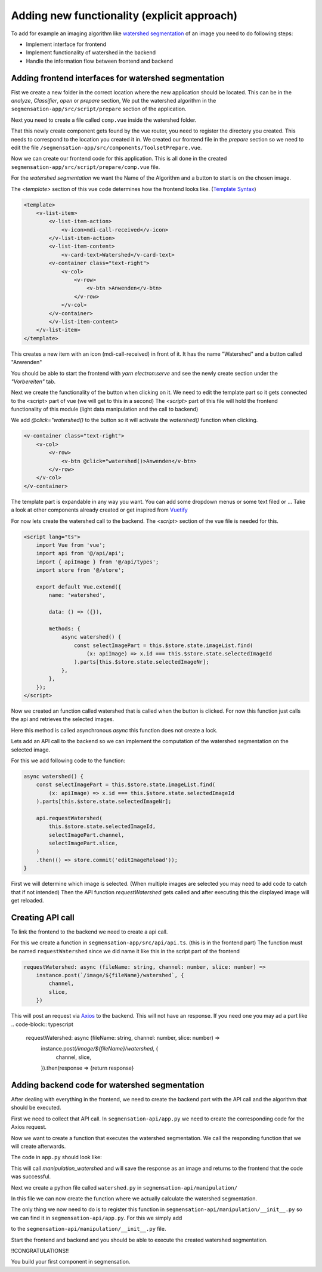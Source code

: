 Adding new functionality (explicit approach)
================================================

To add for example an imaging algorithm like `watershed segmentation <https://docs.opencv.org/4.x/d3/db4/tutorial_py_watershed.html>`_
of an image you need to do following steps:

- Implement interface for frontend 
- Implement functionality of watershed in the backend 
- Handle the information flow between frontend and backend


Adding frontend interfaces for watershed segmentation
------------------------------------------------------------------------------

Fist we create a new folder in the correct location where the new application should be located.
This can be in the *analyze*, *Classifier*, *open* or *prepare* section, 
We put the watershed algorithm in the ``segmensation-app/src/script/prepare`` section of the application.


.. image:: https://github.com/Segmensation/segmensation-rtd/blob/0975eb53a171267eaca8620c295930e50eb031dc/docs/source/img/watershed/create_folder.png?raw=true
    :alt: create frontend folder for watershed

Next you need to create a file called ``comp.vue`` inside the watershed folder. 

.. image:: https://github.com/Segmensation/segmensation-rtd/blob/d3ae55f592593e2fa868a0b3a050fd943f7c9e3b/docs/source/img/watershed/create_comp_file.png?raw=true
    :alt: create comp.vue file for frontend of watershed


That this newly create component gets found by the vue router, you need to register the directory you created. This needs to correspond to the location you created it in.
We created our frontend file in the *prepare* section so we need to edit the file ``/segmensation-app/src/components/ToolsetPrepare.vue``. 

.. image::https://github.com/Segmensation/segmensation-rtd/blob/d3ae55f592593e2fa868a0b3a050fd943f7c9e3b/docs/source/img/watershed/register_toolset.png?raw=true
    :alt: register file in ToolsetPrepare

Now we can create our frontend code for this application. This is all done in the created ``segmensation-app/src/script/prepare/comp.vue`` file.

For the *watershed segmentation* we want the Name of the Algorithm and a button to start is on the chosen image.

The *<template>* section of this vue code determines how the frontend looks like. (`Template Syntax <https://vuejs.org/guide/essentials/template-syntax.html>`_)

.. code-block:: html

    <template>
        <v-list-item>
            <v-list-item-action>
                <v-icon>mdi-call-received</v-icon>
            </v-list-item-action>
            <v-list-item-content>
                <v-card-text>Watershed</v-card-text>
            <v-container class="text-right">
                <v-col>
                    <v-row>
                        <v-btn >Anwenden</v-btn>
                    </v-row>
                </v-col>
            </v-container>
            </v-list-item-content>
        </v-list-item>
    </template>

This creates a new item with an icon (mdi-call-received) in front of it. It has the name "Watershed" and a button called "Anwenden"

You should be able to start the frontend with `yarn electron:serve` and see the newly create section under the *"Vorbereiten"* tab.

.. image:: https://github.com/Segmensation/segmensation-rtd/blob/d3ae55f592593e2fa868a0b3a050fd943f7c9e3b/docs/source/img/watershed/watershed_app1.png?raw=true
    :alt: watershed_app1

Next we create the functionality of the button when clicking on it. We need to edit the template part so it gets connected to the <script> part of vue
(we will get to this in a second)
The *<script>* part of this file will hold the frontend functionality of this module (light data manipulation and the call to backend)

We add *@click="watershed()* to the button so it will activate the *watershed()* function when clicking. 

.. code-block:: html

    <v-container class="text-right">
        <v-col>
            <v-row>
                <v-btn @click="watershed()>Anwenden</v-btn>
            </v-row>
        </v-col>
    </v-container>
    


The template part is expandable in any way you want. You can add some dropdown menus or some text filed or ...
Take a look at other components already created or get inspired from `Vuetify <https://v2.vuetifyjs.com/en/>`_


For now lets create the watershed call to the backend.
The *<script>* section of the vue file is needed for this.

.. code-block:: typescript

    <script lang="ts">
        import Vue from 'vue';
        import api from '@/api/api';
        import { apiImage } from '@/api/types';
        import store from '@/store';

        export default Vue.extend({
            name: 'watershed',

            data: () => ({}),

            methods: {
                async watershed() {
                    const selectImagePart = this.$store.state.imageList.find(
                        (x: apiImage) => x.id === this.$store.state.selectedImageId
                    ).parts[this.$store.state.selectedImageNr];
                },
            },
        });
    </script>

Now we created an function called watershed that is called when the button is clicked.
For now this function just calls the api and retrieves the selected images. 

Here this method is called asynchronous *async* this function does not create a lock. 

Lets add an API call to the backend so we can implement the computation of the watershed segmentation on the selected image.

For this we add following code to the function:

.. code-block:: typescript

    async watershed() {
        const selectImagePart = this.$store.state.imageList.find(
            (x: apiImage) => x.id === this.$store.state.selectedImageId
        ).parts[this.$store.state.selectedImageNr];
        
        api.requestWatershed(
            this.$store.state.selectedImageId,
            selectImagePart.channel,
            selectImagePart.slice,
        )
        .then(() => store.commit('editImageReload'));
    }

First we will determine which image is selected. (When multiple images are selected you may need to add code to catch that if not intended)
Then the API function *requestWatershed* gets called and after executing this the displayed image will get reloaded. 




Creating API call 
--------------------------

To link the frontend to the backend we need to create a api call. 

For this we create a function in ``segmensation-app/src/api/api.ts``. (this is in the frontend part)
The function must be named ``requestWatershed`` since we did name it like this in the script part of the frontend

.. code-block:: typescript

    requestWatershed: async (fileName: string, channel: number, slice: number) =>
        instance.post(`/image/${fileName}/watershed`, {
            channel,
            slice,
        })

This will post an request via `Axios <https://axios-http.com/>`_ to the backend. 
This will not have an response. If you need one you may ad a part like 
.. code-block:: typescript

    requestWatershed: async (fileName: string, channel: number, slice: number) =>
        instance.post(`/image/${fileName}/watershed`, {
            channel,
            slice,
        }).then(response => {return response}  




Adding backend code for watershed segmentation
--------------------------
After dealing with everything in the frontend, we need to create the backend part with the API call and the algorithm that should be executed.


First we need to collect that API call.
In ``segmensation-api/app.py`` we need to create the corresponding code for the Axios request. 

.. code-block:: typescript
    @app.post('/image/<key>/watershed')

Now we want to create a function that executes the watershed segmentation. 
We call the responding function that we will create afterwards. 

The code in ``app.py`` should look like:

.. code-block:: typescript
    @app.post('/image/<key>/watershed')
    def manipulation_watershed(key):
        file, channel, slice_nr = load_request_image(key)
        result = manipulation.watershed(file.load_image_file(channel, slice_nr))
        file.save_image_file(channel, slice_nr, result)

        return Response(status=200)

This will call *manipulation_watershed* and will save the response as an image and returns to the frontend that the code was successful.



Next we create a python file called ``watershed.py`` in ``segmensation-api/manipulation/``

In this file we can now create the function where we actually calculate the watershed segmentation. 

.. code-block:: python 
    import cv2 as cv
    import numpy as np


    def watershed(image: np.ndarray):
        """
        Calculates the watershed segmentation of the corresponding image
        :param image: image file to process as 2-dimensional numpy array
        :return: processed image array
        """

        # image to grayscale
        if len(image.shape) == 3:
            image_gray = cv.cvtColor(image,cv.COLOR_BGR2GRAY)

        # Thesholding of image
        ret, bin_img = cv.threshold(image_gray,0,255,cv.THRESH_BINARY_INV+cv.THRESH_OTSU)

        # Noise removal
        kernel = cv.getStructuringElement(cv.MORPH_RECT, (3, 3)) 
        bin_img = cv.morphologyEx(bin_img,  
                                cv.MORPH_OPEN, 
                                kernel, 
                                iterations=2) 
        
        # sure background area 
        sure_bg = cv.dilate(bin_img, kernel, iterations=3) 
        
        # distance transform
        dist = cv.distanceTransform(bin_img, cv.DIST_L2, 5) 
        
        # foreground area
        ret, sure_fg = cv.threshold(dist, 0.5 * dist.max(), 255, cv.THRESH_BINARY) 
        sure_fg = sure_fg.astype(np.uint8)
        sure_bg = sure_bg.astype(np.uint8)
        #unknown area
        unknown = cv.subtract(sure_bg, sure_fg) 

        # sure foreground
        ret, markers = cv.connectedComponents(sure_fg) 

        # Add one to all labels so that background is not 0, but 1 
        markers += 1
        # mark the region of unknown with zero 
        markers[unknown == 255] = 0

        # apply watershed Algorithm 
        markers = cv.watershed(image, markers) 
        
        labels = np.unique(markers) 
        unique_sections = [] 

        for label in labels[2:]:  
            # Create a binary image in which only the area of the label is in the foreground  
            #and the rest of the image is in the background    
            target = np.where(markers == label, 255, 0).astype(np.uint8) 
            
            # Perform contour extraction on the created binary image 
            contours, hierarchy = cv.findContours( 
                target, cv.RETR_EXTERNAL, cv.CHAIN_APPROX_SIMPLE 
            ) 
            unique_sections.append(contours[0]) 
        
        # Draw the outline 
        watershed_img = cv.drawContours(image, unique_sections, -1, color=(255, 0, 0), thickness=2) 


        return watershed_img
    

The only thing we now need to do is to register this function in ``segmensation-api/manipulation/__init__.py`` so we can find it in ``segmensation-api/app.py``.
For this we simply add 

.. code-block:: python 
    from .watershed import watershed

to the ``segmensation-api/manipulation/__init__.py`` file.


Start the frontend and backend and you should be able to execute the created watershed segmentation. 


.. image:: https://github.com/Segmensation/segmensation-rtd/blob/d3ae55f592593e2fa868a0b3a050fd943f7c9e3b/docs/source/img/watershed/watershed_app2.png?raw=true
    :alt: watershed_app2



!!CONGRATULATIONS!!

You build your first component in segmensation.